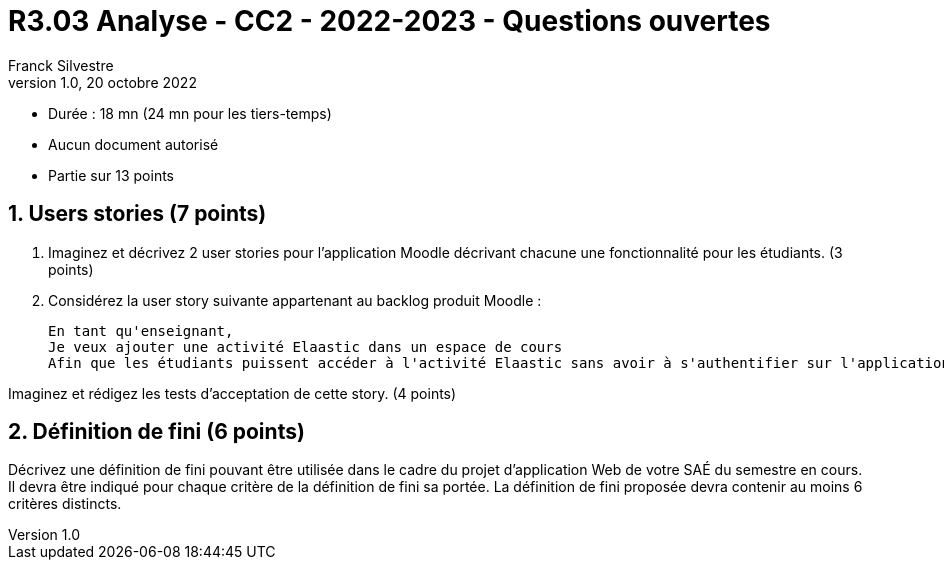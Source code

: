 = R3.03 Analyse - CC2 - 2022-2023 - Questions ouvertes
:author: Franck Silvestre
:revdate: 20 octobre 2022
:revnumber: 1.0
//:title-page: false
:icons: font
//:toc: left
:toclevels: 4
:sectnums:

* Durée : 18 mn (24 mn pour les tiers-temps)
* Aucun document autorisé
* Partie sur 13 points

== Users stories (7 points)

. Imaginez et décrivez 2 user stories pour l'application Moodle décrivant chacune une fonctionnalité pour les étudiants. (3 points)

[start=2]
. Considérez la user story suivante appartenant au backlog produit Moodle :

    En tant qu'enseignant,
    Je veux ajouter une activité Elaastic dans un espace de cours
    Afin que les étudiants puissent accéder à l'activité Elaastic sans avoir à s'authentifier sur l'application Elaastic

Imaginez et rédigez les tests d'acceptation de cette story. (4 points)

== Définition de fini (6 points)

Décrivez une définition de fini pouvant être utilisée dans le cadre du projet d'application Web de votre SAÉ du semestre en cours.
Il devra être indiqué pour chaque critère de la définition de fini sa portée. La définition de fini proposée devra contenir au moins 6 critères distincts.